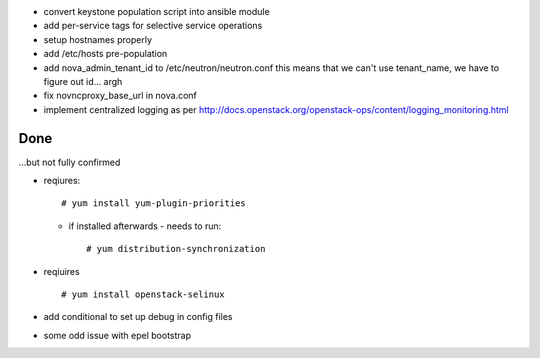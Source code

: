 * convert keystone population script into ansible module
* add per-service tags for selective service operations

* setup hostnames properly
* add /etc/hosts pre-population
* add nova_admin_tenant_id to /etc/neutron/neutron.conf
  this means that we can't use tenant_name, we have to figure out id... argh

* fix novncproxy_base_url in nova.conf
* implement centralized logging as per http://docs.openstack.org/openstack-ops/content/logging_monitoring.html

Done
====

...but not fully confirmed

+ reqiures::
 
     # yum install yum-plugin-priorities

  * if installed afterwards - needs to run::

     # yum distribution-synchronization

+ reqiuires ::

     # yum install openstack-selinux

+ add conditional to set up debug in config files

+ some odd issue with epel bootstrap
